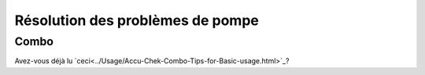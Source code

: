 Résolution des problèmes de pompe
==============================
Combo
-----------
Avez-vous déjà lu `ceci<../Usage/Accu-Chek-Combo-Tips-for-Basic-usage.html>`_?
